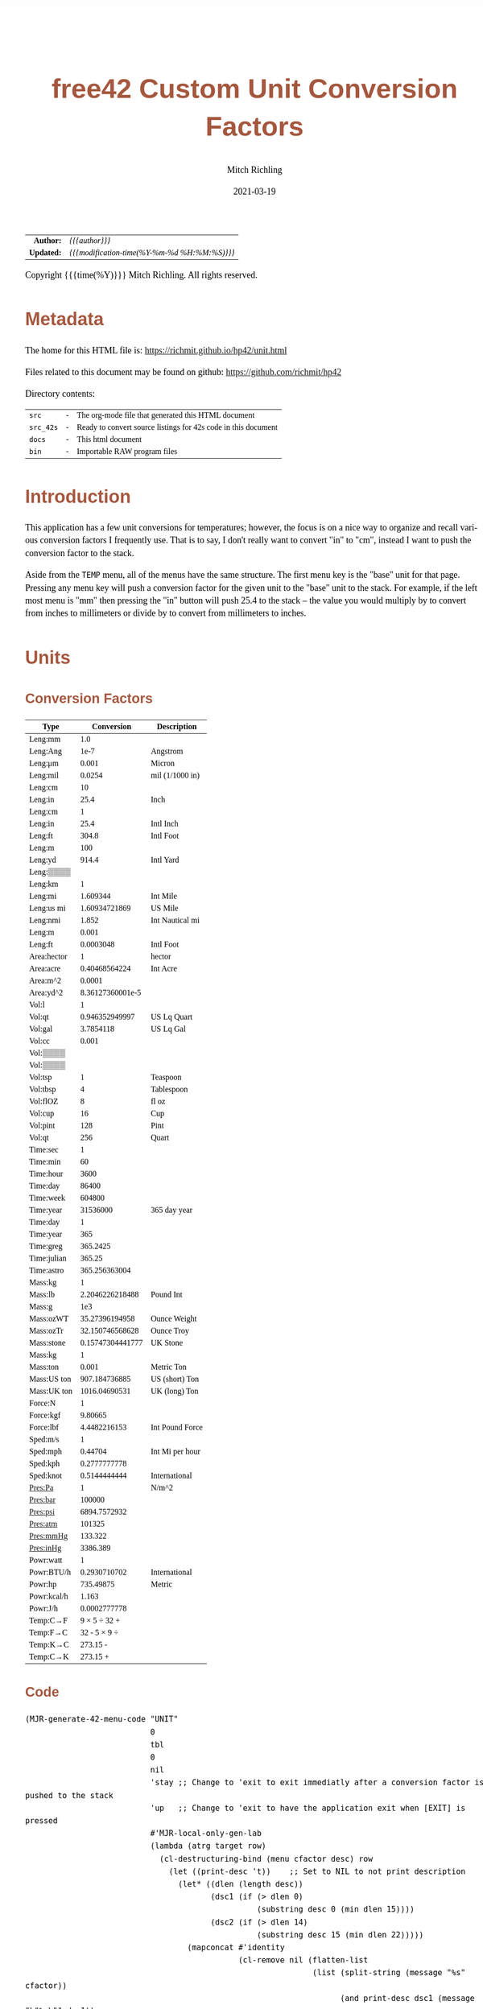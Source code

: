 # -*- Mode:Org; Coding:utf-8; fill-column:158 -*-
#+TITLE:       free42 Custom Unit Conversion Factors
#+AUTHOR:      Mitch Richling
#+EMAIL:       http://www.mitchr.me/
#+DATE:        2021-03-19
#+DESCRIPTION: Description of some free42/hp-42s/DM42 programs for unit computations
#+LANGUAGE:    en
#+OPTIONS:     num:t toc:nil \n:nil @:t ::t |:t ^:nil -:t f:t *:t <:t skip:nil d:nil todo:t pri:nil H:5 p:t author:t html-scripts:nil
#+HTML_HEAD: <style>body { width: 95%; margin: 2% auto; font-size: 18px; line-height: 1.4em; font-family: Georgia, serif; color: black; background-color: white; }</style>
#+HTML_HEAD: <style>body { min-width: 500px; max-width: 1024px; }</style>
#+HTML_HEAD: <style>h1,h2,h3,h4,h5,h6 { color: #A5573E; line-height: 1em; font-family: Helvetica, sans-serif; }</style>
#+HTML_HEAD: <style>h1,h2,h3 { line-height: 1.4em; }</style>
#+HTML_HEAD: <style>h1.title { font-size: 3em; }</style>
#+HTML_HEAD: <style>h4,h5,h6 { font-size: 1em; }</style>
#+HTML_HEAD: <style>.org-src-container { border: 1px solid #ccc; box-shadow: 3px 3px 3px #eee; font-family: Lucida Console, monospace; font-size: 80%; margin: 0px; padding: 0px 0px; position: relative; }</style>
#+HTML_HEAD: <style>.org-src-container>pre { line-height: 1.2em; padding-top: 1.5em; margin: 0.5em; background-color: #404040; color: white; overflow: auto; }</style>
#+HTML_HEAD: <style>.org-src-container>pre:before { display: block; position: absolute; background-color: #b3b3b3; top: 0; right: 0; padding: 0 0.2em 0 0.4em; border-bottom-left-radius: 8px; border: 0; color: white; font-size: 100%; font-family: Helvetica, sans-serif;}</style>
#+HTML_HEAD: <style>pre.example { white-space: pre-wrap; white-space: -moz-pre-wrap; white-space: -o-pre-wrap; font-family: Lucida Console, monospace; font-size: 80%; background: #404040; color: white; display: block; padding: 0em; border: 2px solid black; }</style>
#+HTML_LINK_HOME: https://www.mitchr.me/
#+HTML_LINK_UP: https://richmit.github.io/hp42/
#+EXPORT_FILE_NAME: ../docs/unit

#+ATTR_HTML: :border 2 solid #ccc :frame hsides :align center
|        <r> | <l>                                          |
|  *Author:* | /{{{author}}}/                               |
| *Updated:* | /{{{modification-time(%Y-%m-%d %H:%M:%S)}}}/ |
#+ATTR_HTML: :align center
Copyright {{{time(%Y)}}} Mitch Richling. All rights reserved.

#+TOC: headlines 5

#        #         #         #         #         #         #         #         #         #         #         #         #         #         #         #         #         #
#   00   #    10   #    20   #    30   #    40   #    50   #    60   #    70   #    80   #    90   #   100   #   110   #   120   #   130   #   140   #   150   #   160   #
# 234567890123456789012345678901234567890123456789012345678901234567890123456789012345678901234567890123456789012345678901234567890123456789012345678901234567890123456789
#        #         #         #         #         #         #         #         #         #         #         #         #         #         #         #         #         #
#        #         #         #         #         #         #         #         #         #         #         #         #         #         #         #         #         #

* Metadata

The home for this HTML file is: https://richmit.github.io/hp42/unit.html

Files related to this document may be found on github: https://github.com/richmit/hp42

Directory contents:
#+ATTR_HTML: :border 0 :frame none :rules none :align center
   | =src=     | - | The org-mode file that generated this HTML document            |
   | =src_42s= | - | Ready to convert source listings for 42s code in this document |
   | =docs=    | - | This html document                                             |
   | =bin=     | - | Importable RAW program files                                   |

* Introduction
:PROPERTIES:
:CUSTOM_ID: introduction
:END:

This application has a few unit conversions for temperatures; however, the focus is on a nice way to organize and recall various conversion factors I
frequently use.  That is to say, I don't really want to convert "in" to "cm", instead I want to push the conversion factor to the stack.

Aside from the =TEMP= menu, all of the menus have the same structure.  The first menu key is the "base" unit for that page.  Pressing any menu key will push
a conversion factor for the given unit to the "base" unit to the stack.  For example, if the left most menu is "mm" then pressing the "in" button will push
25.4 to the stack -- the value you would multiply by to convert from inches to millimeters or divide by to convert from millimeters to inches.

* Units

** Conversion Factors

#+ATTR_HTML: :rules groups :frame box :align center
#+NAME: units
| Type        |       Conversion | Description     |
|-------------+------------------+-----------------|
| Leng:mm     |              1.0 |                 |
| Leng:Ang    |             1e-7 | Angstrom        |
| Leng:μm     |            0.001 | Micron          |
| Leng:mil    |           0.0254 | mil (1/1000 in) |
| Leng:cm     |               10 |                 |
| Leng:in     |             25.4 | Inch            |
|-------------+------------------+-----------------|
| Leng:cm     |                1 |                 |
| Leng:in     |             25.4 | Intl Inch       |
| Leng:ft     |            304.8 | Intl Foot       |
| Leng:m      |              100 |                 |
| Leng:yd     |            914.4 | Intl Yard       |
| Leng:▒▒▒▒   |                  |                 |
|-------------+------------------+-----------------|
| Leng:km     |                1 |                 |
| Leng:mi     |         1.609344 | Int Mile        |
| Leng:us mi  |    1.60934721869 | US Mile         |
| Leng:nmi    |            1.852 | Int Nautical mi |
| Leng:m      |            0.001 |                 |
| Leng:ft     |        0.0003048 | Intl Foot       |
|-------------+------------------+-----------------|
| Area:hector |                1 | hector          |
| Area:acre   |    0.40468564224 | Int Acre        |
| Area:m^2    |           0.0001 |                 |
| Area:yd^2   | 8.36127360001e-5 |                 |
|-------------+------------------+-----------------|
| Vol:l       |                1 |                 |
| Vol:qt      |   0.946352949997 | US Lq Quart     |
| Vol:gal     |        3.7854118 | US Lq Gal       |
| Vol:cc      |            0.001 |                 |
| Vol:▒▒▒▒    |                  |                 |
| Vol:▒▒▒▒    |                  |                 |
|-------------+------------------+-----------------|
| Vol:tsp     |                1 | Teaspoon        |
| Vol:tbsp    |                4 | Tablespoon      |
| Vol:flOZ    |                8 | fl oz           |
| Vol:cup     |               16 | Cup             |
| Vol:pint    |              128 | Pint            |
| Vol:qt      |              256 | Quart           |
|-------------+------------------+-----------------|
| Time:sec    |                1 |                 |
| Time:min    |               60 |                 |
| Time:hour   |             3600 |                 |
| Time:day    |            86400 |                 |
| Time:week   |           604800 |                 |
| Time:year   |         31536000 | 365 day year    |
|-------------+------------------+-----------------|
| Time:day    |                1 |                 |
| Time:year   |              365 |                 |
| Time:greg   |         365.2425 |                 |
| Time:julian |           365.25 |                 |
| Time:astro  |    365.256363004 |                 |
|-------------+------------------+-----------------|
| Mass:kg     |                1 |                 |
| Mass:lb     |  2.2046226218488 | Pound Int       |
| Mass:g      |              1e3 |                 |
| Mass:ozWT   |   35.27396194958 | Ounce Weight    |
| Mass:ozTr   |  32.150746568628 | Ounce Troy      |
| Mass:stone  | 0.15747304441777 | UK Stone        |
|-------------+------------------+-----------------|
| Mass:kg     |                1 |                 |
| Mass:ton    |            0.001 | Metric Ton      |
| Mass:US ton |    907.184736885 | US (short) Ton  |
| Mass:UK ton |    1016.04690531 | UK (long) Ton   |
|-------------+------------------+-----------------|
| Force:N     |                1 |                 |
| Force:kgf   |          9.80665 |                 |
| Force:lbf   |     4.4482216153 | Int Pound Force |
|-------------+------------------+-----------------|
| Sped:m/s    |                1 |                 |
| Sped:mph    |          0.44704 | Int Mi per hour |
| Sped:kph    |     0.2777777778 |                 |
| Sped:knot   |     0.5144444444 | International   |
|-------------+------------------+-----------------|
| Pres:Pa     |                1 | N/m^2           |
| Pres:bar    |           100000 |                 |
| Pres:psi    |     6894.7572932 |                 |
| Pres:atm    |           101325 |                 |
| Pres:mmHg   |          133.322 |                 |
| Pres:inHg   |         3386.389 |                 |
|-------------+------------------+-----------------|
| Powr:watt   |                1 |                 |
| Powr:BTU/h  |     0.2930710702 | International   |
| Powr:hp     |        735.49875 | Metric          |
| Powr:kcal/h |            1.163 |                 |
| Powr:J/h    |     0.0002777778 |                 |
|-------------+------------------+-----------------|
| Temp:C→F    |     9 × 5 ÷ 32 + |                 |
| Temp:F→C    |     32 - 5 × 9 ÷ |                 |
| Temp:K→C    |         273.15 - |                 |
| Temp:C→K    |         273.15 + |                 |
|-------------+------------------+-----------------|

** Code

#+BEGIN_SRC elisp :var tbl=units :colnames y :results output verbatum :wrap "src hp42s :tangle ../src_42s/unit/unit.hp42s"
(MJR-generate-42-menu-code "UNIT" 
                           0
                           tbl
                           0
                           nil
                           'stay ;; Change to 'exit to exit immediatly after a conversion factor is pushed to the stack
                           'up   ;; Change to 'exit to have the application exit when [EXIT] is pressed
                           #'MJR-local-only-gen-lab
                           (lambda (atrg target row) 
                             (cl-destructuring-bind (menu cfactor desc) row
                               (let ((print-desc 't))    ;; Set to NIL to not print description
                                 (let* ((dlen (length desc))
                                        (dsc1 (if (> dlen 0)
                                                  (substring desc 0 (min dlen 15))))
                                        (dsc2 (if (> dlen 14)
                                                  (substring desc 15 (min dlen 22)))))
                                   (mapconcat #'identity
                                              (cl-remove nil (flatten-list
                                                              (list (split-string (message "%s" cfactor))
                                                                    (and print-desc dsc1 (message "\"%s\"" dsc1))
                                                                    (and print-desc dsc2 (message "├\"%s\"" dsc2))
                                                                    (and print-desc (or dsc1 dsc2) "AVIEW"))))
                                              "\n"))))))
#+END_SRC

#+RESULTS:
#+begin_src hp42s :tangle ../src_42s/unit/unit.hp42s
@@@@@@@@@@@@@@@@@@@@@@@@@@@@@@@@@@@@@@@@@@@@@@@@@@@@@@@@@@@@@@@@@@@@@@@@@@@@@@@@ (ref:UNIT)
@@@@ DSC: Auto-generated menu program
LBL "UNIT"
LBL 01            @@@@ Page 1 of menu UNIT
CLMENU
"Leng"
KEY 1 GTO 03
"Area"
KEY 2 GTO 04
"Vol"
KEY 3 GTO 05
"Time"
KEY 4 GTO 06
"Mass"
KEY 5 GTO 07
"Force"
KEY 6 GTO 08
KEY 7 GTO 02
KEY 8 GTO 02
KEY 9 GTO 00
MENU
STOP
GTO 01
LBL 02            @@@@ Page 2 of menu UNIT
CLMENU
"Sped"
KEY 1 GTO 09
"Pres"
KEY 2 GTO 10
"Powr"
KEY 3 GTO 11
"Temp"
KEY 4 GTO 12
KEY 7 GTO 01
KEY 8 GTO 01
KEY 9 GTO 00
MENU
STOP
GTO 02
LBL 03            @@@@ Page 1 of menu Leng
CLMENU
"mm"
KEY 1 XEQ 15
"Ang"
KEY 2 XEQ 16
"μm"
KEY 3 XEQ 17
"mil"
KEY 4 XEQ 18
"cm"
KEY 5 XEQ 19
"in"
KEY 6 XEQ 20
KEY 7 GTO 14
KEY 8 GTO 13
KEY 9 GTO 01
MENU
STOP
GTO 03
LBL 13            @@@@ Page 2 of menu Leng
CLMENU
"cm"
KEY 1 XEQ 21
"in"
KEY 2 XEQ 22
"ft"
KEY 3 XEQ 23
"m"
KEY 4 XEQ 24
"yd"
KEY 5 XEQ 25
KEY 7 GTO 03
KEY 8 GTO 14
KEY 9 GTO 01
MENU
STOP
GTO 13
LBL 14            @@@@ Page 3 of menu Leng
CLMENU
"km"
KEY 1 XEQ 26
"mi"
KEY 2 XEQ 27
"us mi"
KEY 3 XEQ 28
"nmi"
KEY 4 XEQ 29
"m"
KEY 5 XEQ 30
"ft"
KEY 6 XEQ 31
KEY 7 GTO 13
KEY 8 GTO 03
KEY 9 GTO 01
MENU
STOP
GTO 14
LBL 04            @@@@ Page 1 of menu Area
CLMENU
"hector"
KEY 1 XEQ 32
"acre"
KEY 2 XEQ 33
"m^2"
KEY 3 XEQ 34
"yd^2"
KEY 4 XEQ 35
KEY 9 GTO 01
MENU
STOP
GTO 04
LBL 05            @@@@ Page 1 of menu Vol
CLMENU
"l"
KEY 1 XEQ 37
"qt"
KEY 2 XEQ 38
"gal"
KEY 3 XEQ 39
"cc"
KEY 4 XEQ 40
KEY 7 GTO 36
KEY 8 GTO 36
KEY 9 GTO 01
MENU
STOP
GTO 05
LBL 36            @@@@ Page 2 of menu Vol
CLMENU
"tsp"
KEY 1 XEQ 41
"tbsp"
KEY 2 XEQ 42
"flOZ"
KEY 3 XEQ 43
"cup"
KEY 4 XEQ 44
"pint"
KEY 5 XEQ 45
"qt"
KEY 6 XEQ 46
KEY 7 GTO 05
KEY 8 GTO 05
KEY 9 GTO 01
MENU
STOP
GTO 36
LBL 06            @@@@ Page 1 of menu Time
CLMENU
"sec"
KEY 1 XEQ 48
"min"
KEY 2 XEQ 49
"hour"
KEY 3 XEQ 50
"day"
KEY 4 XEQ 51
"week"
KEY 5 XEQ 52
"year"
KEY 6 XEQ 53
KEY 7 GTO 47
KEY 8 GTO 47
KEY 9 GTO 01
MENU
STOP
GTO 06
LBL 47            @@@@ Page 2 of menu Time
CLMENU
"day"
KEY 1 XEQ 54
"year"
KEY 2 XEQ 55
"greg"
KEY 3 XEQ 56
"julian"
KEY 4 XEQ 57
"astro"
KEY 5 XEQ 58
KEY 7 GTO 06
KEY 8 GTO 06
KEY 9 GTO 01
MENU
STOP
GTO 47
LBL 07            @@@@ Page 1 of menu Mass
CLMENU
"kg"
KEY 1 XEQ 60
"lb"
KEY 2 XEQ 61
"g"
KEY 3 XEQ 62
"ozWT"
KEY 4 XEQ 63
"ozTr"
KEY 5 XEQ 64
"stone"
KEY 6 XEQ 65
KEY 7 GTO 59
KEY 8 GTO 59
KEY 9 GTO 01
MENU
STOP
GTO 07
LBL 59            @@@@ Page 2 of menu Mass
CLMENU
"kg"
KEY 1 XEQ 66
"ton"
KEY 2 XEQ 67
"US ton"
KEY 3 XEQ 68
"UK ton"
KEY 4 XEQ 69
KEY 7 GTO 07
KEY 8 GTO 07
KEY 9 GTO 01
MENU
STOP
GTO 59
LBL 08            @@@@ Page 1 of menu Force
CLMENU
"N"
KEY 1 XEQ 70
"kgf"
KEY 2 XEQ 71
"lbf"
KEY 3 XEQ 72
KEY 9 GTO 01
MENU
STOP
GTO 08
LBL 09            @@@@ Page 1 of menu Sped
CLMENU
"m/s"
KEY 1 XEQ 73
"mph"
KEY 2 XEQ 74
"kph"
KEY 3 XEQ 75
"knot"
KEY 4 XEQ 76
KEY 9 GTO 02
MENU
STOP
GTO 09
LBL 10            @@@@ Page 1 of menu Pres
CLMENU
"Pa"
KEY 1 XEQ 77
"bar"
KEY 2 XEQ 78
"psi"
KEY 3 XEQ 79
"atm"
KEY 4 XEQ 80
"mmHg"
KEY 5 XEQ 81
"inHg"
KEY 6 XEQ 82
KEY 9 GTO 02
MENU
STOP
GTO 10
LBL 11            @@@@ Page 1 of menu Powr
CLMENU
"watt"
KEY 1 XEQ 83
"BTU/h"
KEY 2 XEQ 84
"hp"
KEY 3 XEQ 85
"kcal/h"
KEY 4 XEQ 86
"J/h"
KEY 5 XEQ 87
KEY 9 GTO 02
MENU
STOP
GTO 11
LBL 12            @@@@ Page 1 of menu Temp
CLMENU
"C→F"
KEY 1 XEQ 88
"F→C"
KEY 2 XEQ 89
"K→C"
KEY 3 XEQ 90
"C→K"
KEY 4 XEQ 91
KEY 9 GTO 02
MENU
STOP
GTO 12
LBL 00 @@@@ Application Exit
EXITALL
RTN
LBL 15    @@@@ Action for menu key mm
1.0
RTN
LBL 16    @@@@ Action for menu key Ang
1e-07
"Angstrom"
AVIEW
RTN
LBL 17    @@@@ Action for menu key μm
0.001
"Micron"
AVIEW
RTN
LBL 18    @@@@ Action for menu key mil
0.0254
"mil (1/1000 in)"
├""
AVIEW
RTN
LBL 19    @@@@ Action for menu key cm
10
RTN
LBL 20    @@@@ Action for menu key in
25.4
"Inch"
AVIEW
RTN
LBL 21    @@@@ Action for menu key cm
1
RTN
LBL 22    @@@@ Action for menu key in
25.4
"Intl Inch"
AVIEW
RTN
LBL 23    @@@@ Action for menu key ft
304.8
"Intl Foot"
AVIEW
RTN
LBL 24    @@@@ Action for menu key m
100
RTN
LBL 25    @@@@ Action for menu key yd
914.4
"Intl Yard"
AVIEW
RTN
LBL 26    @@@@ Action for menu key km
1
RTN
LBL 27    @@@@ Action for menu key mi
1.609344
"Int Mile"
AVIEW
RTN
LBL 28    @@@@ Action for menu key us mi
1.60934721869
"US Mile"
AVIEW
RTN
LBL 29    @@@@ Action for menu key nmi
1.852
"Int Nautical mi"
├""
AVIEW
RTN
LBL 30    @@@@ Action for menu key m
0.001
RTN
LBL 31    @@@@ Action for menu key ft
0.0003048
"Intl Foot"
AVIEW
RTN
LBL 32    @@@@ Action for menu key hector
1
"hector"
AVIEW
RTN
LBL 33    @@@@ Action for menu key acre
0.40468564224
"Int Acre"
AVIEW
RTN
LBL 34    @@@@ Action for menu key m^2
0.0001
RTN
LBL 35    @@@@ Action for menu key yd^2
8.36127360001e-05
RTN
LBL 37    @@@@ Action for menu key l
1
RTN
LBL 38    @@@@ Action for menu key qt
0.946352949997
"US Lq Quart"
AVIEW
RTN
LBL 39    @@@@ Action for menu key gal
3.7854118
"US Lq Gal"
AVIEW
RTN
LBL 40    @@@@ Action for menu key cc
0.001
RTN
LBL 41    @@@@ Action for menu key tsp
1
"Teaspoon"
AVIEW
RTN
LBL 42    @@@@ Action for menu key tbsp
4
"Tablespoon"
AVIEW
RTN
LBL 43    @@@@ Action for menu key flOZ
8
"fl oz"
AVIEW
RTN
LBL 44    @@@@ Action for menu key cup
16
"Cup"
AVIEW
RTN
LBL 45    @@@@ Action for menu key pint
128
"Pint"
AVIEW
RTN
LBL 46    @@@@ Action for menu key qt
256
"Quart"
AVIEW
RTN
LBL 48    @@@@ Action for menu key sec
1
RTN
LBL 49    @@@@ Action for menu key min
60
RTN
LBL 50    @@@@ Action for menu key hour
3600
RTN
LBL 51    @@@@ Action for menu key day
86400
RTN
LBL 52    @@@@ Action for menu key week
604800
RTN
LBL 53    @@@@ Action for menu key year
31536000
"365 day year"
AVIEW
RTN
LBL 54    @@@@ Action for menu key day
1
RTN
LBL 55    @@@@ Action for menu key year
365
RTN
LBL 56    @@@@ Action for menu key greg
365.2425
RTN
LBL 57    @@@@ Action for menu key julian
365.25
RTN
LBL 58    @@@@ Action for menu key astro
365.256363004
RTN
LBL 60    @@@@ Action for menu key kg
1
RTN
LBL 61    @@@@ Action for menu key lb
2.2046226218488
"Pound Int"
AVIEW
RTN
LBL 62    @@@@ Action for menu key g
1000.0
RTN
LBL 63    @@@@ Action for menu key ozWT
35.27396194958
"Ounce Weight"
AVIEW
RTN
LBL 64    @@@@ Action for menu key ozTr
32.150746568628
"Ounce Troy"
AVIEW
RTN
LBL 65    @@@@ Action for menu key stone
0.15747304441777
"UK Stone"
AVIEW
RTN
LBL 66    @@@@ Action for menu key kg
1
RTN
LBL 67    @@@@ Action for menu key ton
0.001
"Metric Ton"
AVIEW
RTN
LBL 68    @@@@ Action for menu key US ton
907.184736885
"US (short) Ton"
AVIEW
RTN
LBL 69    @@@@ Action for menu key UK ton
1016.04690531
"UK (long) Ton"
AVIEW
RTN
LBL 70    @@@@ Action for menu key N
1
RTN
LBL 71    @@@@ Action for menu key kgf
9.80665
RTN
LBL 72    @@@@ Action for menu key lbf
4.4482216153
"Int Pound Force"
├""
AVIEW
RTN
LBL 73    @@@@ Action for menu key m/s
1
RTN
LBL 74    @@@@ Action for menu key mph
0.44704
"Int Mi per hour"
├""
AVIEW
RTN
LBL 75    @@@@ Action for menu key kph
0.2777777778
RTN
LBL 76    @@@@ Action for menu key knot
0.5144444444
"International"
AVIEW
RTN
LBL 77    @@@@ Action for menu key Pa
1
"N/m^2"
AVIEW
RTN
LBL 78    @@@@ Action for menu key bar
100000
RTN
LBL 79    @@@@ Action for menu key psi
6894.7572932
RTN
LBL 80    @@@@ Action for menu key atm
101325
RTN
LBL 81    @@@@ Action for menu key mmHg
133.322
RTN
LBL 82    @@@@ Action for menu key inHg
3386.389
RTN
LBL 83    @@@@ Action for menu key watt
1
RTN
LBL 84    @@@@ Action for menu key BTU/h
0.2930710702
"International"
AVIEW
RTN
LBL 85    @@@@ Action for menu key hp
735.49875
"Metric"
AVIEW
RTN
LBL 86    @@@@ Action for menu key kcal/h
1.163
RTN
LBL 87    @@@@ Action for menu key J/h
0.0002777778
RTN
LBL 88    @@@@ Action for menu key C→F
9
×
5
÷
32
+
RTN
LBL 89    @@@@ Action for menu key F→C
32
-
5
×
9
÷
RTN
LBL 90    @@@@ Action for menu key K→C
273.15
-
RTN
LBL 91    @@@@ Action for menu key C→K
273.15
+
RTN
@@@@ Free labels start at: 92
END
#+end_src

* WORKING                                                          :noexport:

#+BEGIN_SRC text
:::::::::::::::::::::::'##:::::'##::::'###::::'########::'##::: ##:'####:'##::: ##::'######::::::::::::::::::::::::
::::::::::::::::::::::: ##:'##: ##:::'## ##::: ##.... ##: ###:: ##:. ##:: ###:: ##:'##... ##:::::::::::::::::::::::
::::::::::::::::::::::: ##: ##: ##::'##:. ##:: ##:::: ##: ####: ##:: ##:: ####: ##: ##:::..::::::::::::::::::::::::
::::::::::::::::::::::: ##: ##: ##:'##:::. ##: ########:: ## ## ##:: ##:: ## ## ##: ##::'####::::::::::::::::::::::
::::::::::::::::::::::: ##: ##: ##: #########: ##.. ##::: ##. ####:: ##:: ##. ####: ##::: ##:::::::::::::::::::::::
::::::::::::::::::::::: ##: ##: ##: ##.... ##: ##::. ##:: ##:. ###:: ##:: ##:. ###: ##::: ##:::::::::::::::::::::::
:::::::::::::::::::::::. ###. ###:: ##:::: ##: ##:::. ##: ##::. ##:'####: ##::. ##:. ######::::::::::::::::::::::::
::::::::::::::::::::::::...::...:::..:::::..::..:::::..::..::::..::....::..::::..:::......:::::::::::::::::::::::::
#+END_SRC

Code in this section is under construction.  Most likely broken.
* EOF

# End of document.

# The following adds some space at the bottom of exported HTML
#+HTML: <br /> <br /> <br /> <br /> <br /> <br /> <br /> <br /> <br /> <br /> <br /> <br /> <br /> <br /> <br /> <br /> <br /> <br /> <br />
#+HTML: <br /> <br /> <br /> <br /> <br /> <br /> <br /> <br /> <br /> <br /> <br /> <br /> <br /> <br /> <br /> <br /> <br /> <br /> <br />
#+HTML: <br /> <br /> <br /> <br /> <br /> <br /> <br /> <br /> <br /> <br /> <br /> <br /> <br /> <br /> <br /> <br /> <br /> <br /> <br />
#+HTML: <br /> <br /> <br /> <br /> <br /> <br /> <br /> <br /> <br /> <br /> <br /> <br /> <br /> <br /> <br /> <br /> <br /> <br /> <br />
#+HTML: <br /> <br /> <br /> <br /> <br /> <br /> <br /> <br /> <br /> <br /> <br /> <br /> <br /> <br /> <br /> <br /> <br /> <br /> <br />
